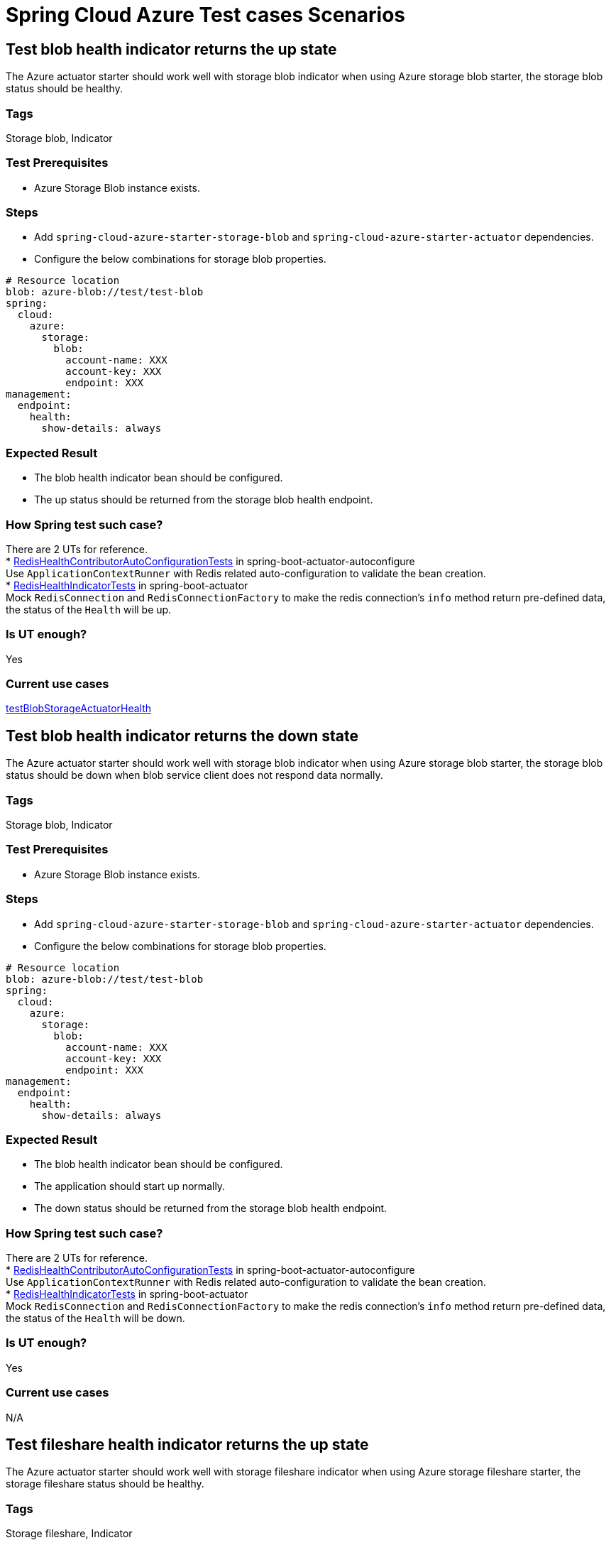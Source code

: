 = Spring Cloud Azure Test cases Scenarios


== Test blob health indicator returns the up state
The Azure actuator starter should work well with storage blob indicator when using Azure storage blob starter, the storage blob status should be healthy.

=== Tags
Storage blob, Indicator

=== Test Prerequisites
* Azure Storage Blob instance exists. +

=== Steps
* Add `spring-cloud-azure-starter-storage-blob` and `spring-cloud-azure-starter-actuator` dependencies. +
* Configure the below combinations for storage blob properties. +
[source, yaml]
----
# Resource location
blob: azure-blob://test/test-blob
spring:
  cloud:
    azure:
      storage:
        blob:
          account-name: XXX
          account-key: XXX
          endpoint: XXX
management:
  endpoint:
    health:
      show-details: always
----

=== Expected Result
* The blob health indicator bean should be configured. +
* The up status should be returned from the storage blob health endpoint. +

=== How Spring test such case?
There are 2 UTs for reference. +
* https://github.com/moarychan/spring-boot/blob/dac63fc3e52ecb36677965b97b96ebbf1a7871c8/spring-boot-project/spring-boot-actuator-autoconfigure/src/test/java/org/springframework/boot/actuate/autoconfigure/redis/RedisHealthContributorAutoConfigurationTests.java#L44[RedisHealthContributorAutoConfigurationTests] in spring-boot-actuator-autoconfigure +
Use `ApplicationContextRunner`  with Redis related auto-configuration to validate the bean creation. +
* https://github.com/moarychan/spring-boot/blob/49baacbc1cb02a59efce1fe1698166de92d41d67/spring-boot-project/spring-boot-actuator/src/test/java/org/springframework/boot/actuate/redis/RedisHealthIndicatorTests.java#L50[RedisHealthIndicatorTests] in spring-boot-actuator +
Mock `RedisConnection` and `RedisConnectionFactory` to make the redis connection's `info` method return pre-defined data, the status of the `Health` will be up.

=== Is UT enough?
Yes

=== Current use cases
https://github.com/Azure/azure-sdk-for-java/blob/8c6650a298b51cefe559c470b8f818bfa53a8992/sdk/spring/azure-spring-boot-test-storage/src/test/java/com/azure/spring/test/storage/StorageActuatorIT.java#L25[testBlobStorageActuatorHealth]

== Test blob health indicator returns the down state
The Azure actuator starter should work well with storage blob indicator when using Azure storage blob starter, the storage blob status should be down when blob service client does not respond data normally.

=== Tags
Storage blob, Indicator

=== Test Prerequisites
* Azure Storage Blob instance exists. +

=== Steps
* Add `spring-cloud-azure-starter-storage-blob` and `spring-cloud-azure-starter-actuator` dependencies. +
* Configure the below combinations for storage blob properties. +

[source, yaml]
----
# Resource location
blob: azure-blob://test/test-blob
spring:
  cloud:
    azure:
      storage:
        blob:
          account-name: XXX
          account-key: XXX
          endpoint: XXX
management:
  endpoint:
    health:
      show-details: always
----

=== Expected Result
* The blob health indicator bean should be configured. +
* The application should start up normally. +
* The down status should be returned from the storage blob health endpoint. +

=== How Spring test such case?
There are 2 UTs for reference. +
* https://github.com/moarychan/spring-boot/blob/dac63fc3e52ecb36677965b97b96ebbf1a7871c8/spring-boot-project/spring-boot-actuator-autoconfigure/src/test/java/org/springframework/boot/actuate/autoconfigure/redis/RedisHealthContributorAutoConfigurationTests.java#L44[RedisHealthContributorAutoConfigurationTests] in spring-boot-actuator-autoconfigure +
Use `ApplicationContextRunner`  with Redis related auto-configuration to validate the bean creation. +
* https://github.com/moarychan/spring-boot/blob/49baacbc1cb02a59efce1fe1698166de92d41d67/spring-boot-project/spring-boot-actuator/src/test/java/org/springframework/boot/actuate/redis/RedisHealthIndicatorTests.java#L62[RedisHealthIndicatorTests] in spring-boot-actuator +
Mock `RedisConnection` and `RedisConnectionFactory` to make the redis connection's `info` method return pre-defined data, the status of the `Health` will be down.

=== Is UT enough?
Yes

=== Current use cases
N/A

== Test fileshare health indicator returns the up state
The Azure actuator starter should work well with storage fileshare indicator when using Azure storage fileshare starter, the storage fileshare status should be healthy.

=== Tags
Storage fileshare, Indicator

=== Test Prerequisites
* Azure Storage File instance exists. +

=== Steps
* Add `spring-cloud-azure-starter-storage-fileshare` and `spring-cloud-azure-starter-actuator` dependencies. +
* Configure the below combinations for storage fileshare properties. +

[source,yaml]
----
# Resource location
file: azure-file://test/test-file
spring:
  cloud:
    azure:
      storage:
        fileshare:
          account-name: XXX
          account-key: XXX
          endpoint: XXX
management:
  endpoint:
    health:
      show-details: always
----

=== Expected Result
* The fileshare health indicator bean should be configured. +
* The up status should be returned from the storage filesahre health endpoint. +

=== How Spring test such case?
Same with link:testcase-document.adoc#test-fileshare-health-indicator-returns-the-up-state[Test blob health indicator returns the up state]

=== Is UT enough?
Yes

=== Current use cases
https://github.com/Azure/azure-sdk-for-java/blob/8c6650a298b51cefe559c470b8f818bfa53a8992/sdk/spring/azure-spring-boot-test-storage/src/test/java/com/azure/spring/test/storage/StorageActuatorIT.java#L54[testFileStorageActuatorHealth]

== Test fileshare health indicator returns the down state
The Azure actuator starter should work well with storage fileshare indicator when using Azure storage fileshare starter, the storage file status should be down when file service client does not respond data normally.

=== Tags
Storage fileshare, Indicator

=== Test Prerequisites
* Azure Storage account instance exists. +

=== Steps
* Add `spring-cloud-azure-starter-storage-fileshare` and `spring-cloud-azure-starter-actuator` dependencies. +
* Configure the below combinations for storage fileshare properties. +

[source, yaml]
----
# Resource location
file: azure-file://test/test-file
spring:
  cloud:
    azure:
      storage:
        fileshare:
          account-name: XXX
          account-key: XXX
          endpoint: XXX
management:
  endpoint:
    health:
      show-details: always
----

=== Expected Result
* The fileshare health indicator bean should be configured. +
* The application should start up normally. +
* The down status should be returned from the storage fileshare health endpoint. +

=== How Spring test such case?
Same with link:testcase-document.adoc#test-blob-health-indicator-returns-the-down-state[Test blob health indicator returns the down state]

=== Is UT enough?
Yes

=== Current use cases
N/A

== Use storage blob starter dependency to write and read data
Use Azure storage blob dependency to write, then read the testing data normally.

=== Tags
Storage Blob, Data Plane

=== Test Prerequisites
* Azure Storage Blob instance exists. +

=== Steps
* Add `spring-cloud-azure-starter-storage-blob` dependency. +
* Configure the below combinations for storage blob properties. +

[source,properties]
----
spring.cloud.azure.storage.blob.account-name=${AZURE_STORAGE_ACCOUNT_NAME}
spring.cloud.azure.storage.blob.account-key=${AZURE_STORAGE_ACCOUNT_KEY}
spring.cloud.azure.storage.blob.endpoint=${AZURE_STORAGE_BLOB_ENDPOINT}
my-blob=${AZURE_STORAGE_BLOB}
----

=== Expected Result
* The beans of storage blob resolver, builder factory, service client should be configured. +
* The data for the testing resource should be written in Azure Storage Blob service successfully. +
* The read data from Azure Storage Blob service should be the same with testing resources. +

=== How Spring test such case?
There are 3 UTs for reference. +
* https://github.com/moarychan/spring-framework/blob/c8f430ee9188ad082bf76e5b05877d00bafe1a82/spring-core/src/test/java/org/springframework/core/io/support/PathMatchingResourcePatternResolverTests.java#L69[PathMatchingResourcePatternResolverTests] in spring-core +
Resolve the `azure-blob:xxx` resource using `AzureStorageBlobProtocolResolver`, confirm that the actual resource type is `StorageBlobResource`, and the others properties are the same with the testing resource. +
* Same with `RedisHealthContributorAutoConfigurationTests` test class to validate the storage blob resolver bean creation. +
* https://github.com/moarychan/spring-boot/blob/4009acf025b3a6926c6eeedd38618d2fd67210cc/spring-boot-project/spring-boot-autoconfigure/src/test/java/org/springframework/boot/autoconfigure/cache/CacheAutoConfigurationTests.java#L274[CacheAutoConfigurationTests] in spring-boot-autoconfigure
Configure necessary properties, and validate bean creations from `RedisCacheConfiguration`.

=== Is UT enough?
Yes

=== Current use cases
https://github.com/Azure/azure-sdk-for-java/blob/8c6650a298b51cefe559c470b8f818bfa53a8992/sdk/spring/azure-spring-boot-test-storage/src/test/java/com/azure/spring/test/storage/StorageWriteIT.java#L28[testWriteBlobStorage]

== Use storage fileshare starter dependency to write and read data
Use Azure file share starter dependency to write, then read the testing data normally.

=== Tags
Storage Fileshare, Data Plane

=== Test Prerequisites
* Azure Storage File instance exists. +

=== Steps
* Add `spring-cloud-azure-starter-storage-fileshare` dependency. +
* Configure the below combinations for storage fileshare properties. +

[source,properties]
----
spring.cloud.azure.storage.fileshare.account-name=${AZURE_STORAGE_ACCOUNT_NAME}
spring.cloud.azure.storage.fileshare.account-key=${AZURE_STORAGE_ACCOUNT_KEY}
spring.cloud.azure.storage.fileshare.endpoint=${AZURE_STORAGE_FILE_ENDPOINT}
my-file=${AZURE_STORAGE_FILE}
----

=== Expected Result
* The beans of storage fileshare resolver, builder factory, service client should be configured. +
* The data for the testing resource should be written in Azure Storage file service successfully. +
* The read data from Azure Storage File service should be the same with testing resources. +

=== How Spring test such case?
Same with link:testcase-document.adoc#use-storage-blob-starter-dependency-to-write-and-read-data[Use storage blob starter dependency to write and read data]

=== Is UT enough?
Yes

=== Current use cases
https://github.com/Azure/azure-sdk-for-java/blob/8c6650a298b51cefe559c470b8f818bfa53a8992/sdk/spring/azure-spring-boot-test-storage/src/test/java/com/azure/spring/test/storage/StorageWriteIT.java#39[testWriteFileStorage]
